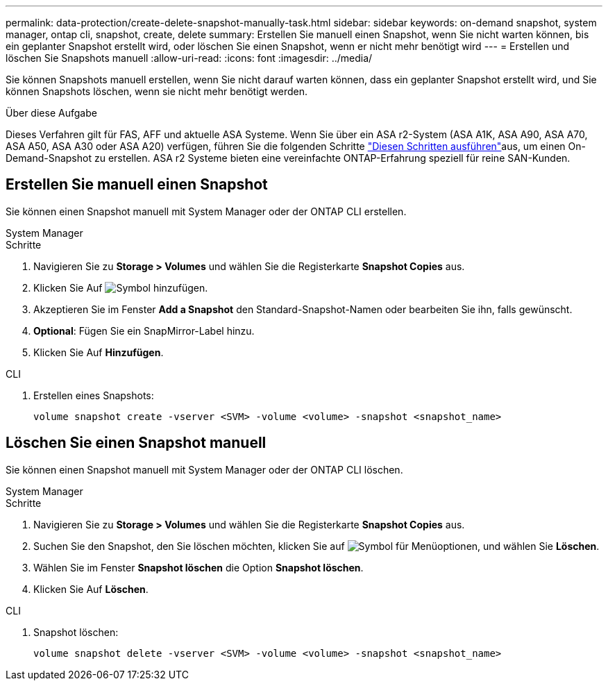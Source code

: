 ---
permalink: data-protection/create-delete-snapshot-manually-task.html 
sidebar: sidebar 
keywords: on-demand snapshot, system manager, ontap cli, snapshot, create, delete 
summary: Erstellen Sie manuell einen Snapshot, wenn Sie nicht warten können, bis ein geplanter Snapshot erstellt wird, oder löschen Sie einen Snapshot, wenn er nicht mehr benötigt wird 
---
= Erstellen und löschen Sie Snapshots manuell
:allow-uri-read: 
:icons: font
:imagesdir: ../media/


[role="lead"]
Sie können Snapshots manuell erstellen, wenn Sie nicht darauf warten können, dass ein geplanter Snapshot erstellt wird, und Sie können Snapshots löschen, wenn sie nicht mehr benötigt werden.

.Über diese Aufgabe
Dieses Verfahren gilt für FAS, AFF und aktuelle ASA Systeme. Wenn Sie über ein ASA r2-System (ASA A1K, ASA A90, ASA A70, ASA A50, ASA A30 oder ASA A20) verfügen, führen Sie die folgenden Schritte link:https://docs.netapp.com/us-en/asa-r2/data-protection/create-snapshots.html#step-2-create-a-snapshot["Diesen Schritten ausführen"^]aus, um einen On-Demand-Snapshot zu erstellen. ASA r2 Systeme bieten eine vereinfachte ONTAP-Erfahrung speziell für reine SAN-Kunden.



== Erstellen Sie manuell einen Snapshot

Sie können einen Snapshot manuell mit System Manager oder der ONTAP CLI erstellen.

[role="tabbed-block"]
====
.System Manager
--
.Schritte
. Navigieren Sie zu *Storage > Volumes* und wählen Sie die Registerkarte *Snapshot Copies* aus.
. Klicken Sie Auf image:icon_add.gif["Symbol hinzufügen"].
. Akzeptieren Sie im Fenster *Add a Snapshot* den Standard-Snapshot-Namen oder bearbeiten Sie ihn, falls gewünscht.
. *Optional*: Fügen Sie ein SnapMirror-Label hinzu.
. Klicken Sie Auf *Hinzufügen*.


--
.CLI
--
. Erstellen eines Snapshots:
+
[source, cli]
----
volume snapshot create -vserver <SVM> -volume <volume> -snapshot <snapshot_name>
----


--
====


== Löschen Sie einen Snapshot manuell

Sie können einen Snapshot manuell mit System Manager oder der ONTAP CLI löschen.

[role="tabbed-block"]
====
.System Manager
--
.Schritte
. Navigieren Sie zu *Storage > Volumes* und wählen Sie die Registerkarte *Snapshot Copies* aus.
. Suchen Sie den Snapshot, den Sie löschen möchten, klicken Sie auf image:icon_kabob.gif["Symbol für Menüoptionen"], und wählen Sie *Löschen*.
. Wählen Sie im Fenster *Snapshot löschen* die Option *Snapshot löschen*.
. Klicken Sie Auf *Löschen*.


--
.CLI
--
. Snapshot löschen:
+
[source, cli]
----
volume snapshot delete -vserver <SVM> -volume <volume> -snapshot <snapshot_name>
----


--
====